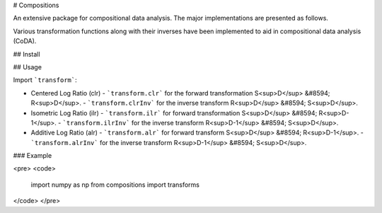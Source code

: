 # Compositions

An extensive package for compositional data analysis. The major implementations are presented as follows.

Various transformation functions along with their inverses have been implemented to aid in compositional data analysis (CoDA).

## Install

.. code:: python
	pip install compositions-coda

## Usage

Import ```transform```:

.. code:: python
	from compositions import transform

- Centered Log Ratio (clr)
  - ```transform.clr``` for the forward transformation S<sup>D</sup> &#8594; R<sup>D</sup>.
  - ```transform.clrInv``` for the inverse transform R<sup>D</sup> &#8594; S<sup>D</sup>.

- Isometric Log Ratio (ilr)
  - ```transform.ilr``` for forward transformation S<sup>D</sup> &#8594; R<sup>D-1</sup>.
  - ```transform.ilrInv``` for the inverse transform R<sup>D-1</sup> &#8594; S<sup>D</sup>.
  
- Additive Log Ratio (alr)
  - ```transform.alr``` for forward transform S<sup>D</sup> &#8594; R<sup>D-1</sup>.
  - ```transform.alrInv``` for the inverse transform R<sup>D-1</sup> &#8594; S<sup>D</sup>.

### Example

<pre>
<code>
	import numpy as np
	from compositions import transforms
</code>
</pre>

